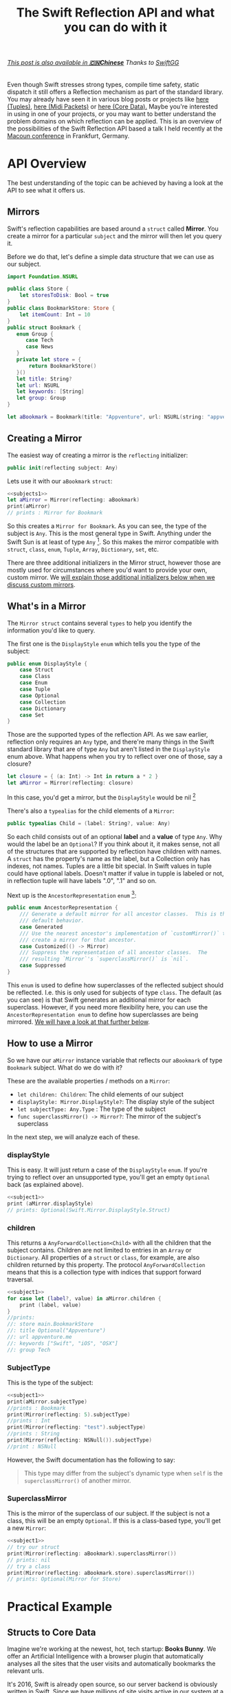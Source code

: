 #+title: The Swift Reflection API and what you can do with it
#+tags: swift cocoa ios
#+keywords: feature swift reflection struct class displayType mirror api reflecting any anyobject
#+summary: In this post I'll examine the Swift reflection API, see how fast it is, and will try to show use cases where it can be applied successfully.
#+description: In this post I'll examine the Swift reflection API, see how fast it is, and will try to show use cases where it can be applied successfully.
#+OPTIONS: toc:t 

#+BEGIN_EXPORT html
<h6><a href="http://swift.gg/2015/11/23/swift-reflection-api-what-you-can-do/">This post is also available in <b>🇨🇳Chinese</b></a><span> Thanks to </span><a href="http://swift.gg/tags/APPVENTURE/">SwiftGG</a></h6>
#+END_EXPORT

Even though Swift stresses strong types, compile time safety, static dispatch it still offers a Reflection mechanism as part of the standard library. You may already have seen it in various blog posts or projects like [[http://design.featherless.software/enumerating-tuple-values-swift/?utm_campaign%3DSwift%252BSandbox&utm_medium%3Demail&utm_source%3DSwift_Sandbox_12][here (Tuples)]], [[http://design.featherless.software/enumerate-messages-midipacket-swift-reflection/][here (Midi Packets)]] or [[https://github.com/terhechte/corevalue][here (Core Data).]] Maybe you're interested in using in one of your projects, or you may want to better understand the problem domains on which reflection can be applied. This is an overview of the possibilities of the Swift Reflection API based a talk I held recently at the [[http://www.macoun.de][Macoun conference]] in Frankfurt, Germany.

* API Overview

The best understanding of the topic can be achieved by having a look at the API to see what it offers us.

** Mirrors

Swift's reflection capabilities are based around a =struct= called *Mirror*. You create a mirror for a particular ~subject~ and the mirror will then let you query it.

Before we do that, let's define a simple data structure that we can use as our subject.

#+BEGIN_SRC swift :noweb-ref subjects1
import Foundation.NSURL

public class Store {
    let storesToDisk: Bool = true
}
public class BookmarkStore: Store {
    let itemCount: Int = 10
}
public struct Bookmark {
   enum Group {
      case Tech
      case News
   }
   private let store = {
       return BookmarkStore()
   }()
   let title: String?
   let url: NSURL
   let keywords: [String]
   let group: Group
}

let aBookmark = Bookmark(title: "Appventure", url: NSURL(string: "appventure.me")!, keywords: ["Swift", "iOS", "OSX"], group: .Tech)
#+END_SRC

#+RESULTS:

** Creating a Mirror

The easiest way of creating a mirror is the =reflecting= initializer:

#+BEGIN_SRC swift
public init(reflecting subject: Any)
#+END_SRC

Lets use it with our =aBookmark= =struct=:

#+BEGIN_SRC swift :noweb strip-export :noweb-ref subject1
<<subjects1>>
let aMirror = Mirror(reflecting: aBookmark)
print(aMirror)
// prints : Mirror for Bookmark
#+END_SRC

So this creates a ~Mirror for Bookmark~. As you can see, the type of the subject is =Any=. This is the most general type in Swift. Anything under the Swift Sun is at least of type =Any= [fn:: In particular, =Any= is an empty protocol and everything implicitly conforms to this protocol]. So this makes the mirror compatible with =struct=, =class=, =enum=, =Tuple=, =Array=, =Dictionary=, =set=, etc.

There are three additional initializers in the Mirror struct, however those are mostly used for circumstances where you'd want to provide your own, custom mirror. We [[#custommirrors][will explain those additional initializers below when we discuss custom mirrors]].

** What's in a Mirror

The =Mirror struct= contains several =types= to help you identify the information you'd like to query.

The first one is the =DisplayStyle= =enum= which tells you the type of the subject:

#+BEGIN_SRC swift
public enum DisplayStyle {
    case Struct
    case Class
    case Enum
    case Tuple
    case Optional
    case Collection
    case Dictionary
    case Set
}
#+END_SRC

Those are the supported types of the reflection API. As we saw earlier, reflection only requires an =Any= type, and there're many things in the Swift standard library that are of type =Any= but aren't listed in the =DisplayStyle= enum above. What happens when you try to reflect over one of those, say a closure?

#+BEGIN_SRC swift
let closure = { (a: Int) -> Int in return a * 2 }
let aMirror = Mirror(reflecting: closure)
#+END_SRC

In this case, you'd get a mirror, but the =DisplayStyle= would be nil [fn:: Or rather, an empty optional]

There's also a =typealias= for the child elements of a =Mirror=:

#+BEGIN_SRC swift
public typealias Child = (label: String?, value: Any)
#+END_SRC

So each child consists out of an optional *label* and a *value* of type =Any=. Why would the label be an =Optional=? If you think about it, it makes sense, not all of the structures that are supported by reflection have children with names. A =struct= has the property's name as the label, but a Collection only has indexes, not names. Tuples are a little bit special. In Swift values in tuple could have optional labels. Doesn't matter if value in tupple is labeled or not, in reflection tuple will have labels ".0", ".1" and so on.

Next up is the =AncestorRepresentation= =enum= [fn:: I've shortened the documentation a bit]:

#+BEGIN_SRC swift
public enum AncestorRepresentation {
    /// Generate a default mirror for all ancestor classes.  This is the
    /// default behavior.
    case Generated
    /// Use the nearest ancestor's implementation of `customMirror()` to
    /// create a mirror for that ancestor.      
    case Customized(() -> Mirror)
    /// Suppress the representation of all ancestor classes.  The
    /// resulting `Mirror`'s `superclassMirror()` is `nil`.
    case Suppressed
}
#+END_SRC

This =enum= is used to define how superclasses of the reflected subject should be reflected. I.e. this is only used for subjects of type =class=. The default (as you can see) is that Swift generates an additional mirror for each superclass. However, if you need more flexibility here, you can use the =AncestorRepresentation enum= to define how superclasses are being mirrored. [[#custommirrors][We will have a look at that further below]]. 

** How to use a Mirror

So we have our =aMirror= instance variable that reflects our =aBookmark= of type =Bookmark= subject. What do we do with it?

These are the available properties / methods on a =Mirror=:

- =let children: Children=: The child elements of our subject
- =displayStyle: Mirror.DisplayStyle?=: The display style of the subject
- =let subjectType: Any.Type= : The type of the subject
- =func superclassMirror() -> Mirror?=: The mirror of the subject's superclass

In the next step, we will analyze each of these.

*** displayStyle

This is easy. It will just return a case of the =DisplayStyle= =enum=. If you're trying to reflect over an unsupported type, you'll get an empty =Optional= back (as explained above).

#+BEGIN_SRC swift :noweb strip-export
<<subject1>>
print (aMirror.displayStyle)
// prints: Optional(Swift.Mirror.DisplayStyle.Struct)
#+END_SRC

#+RESULTS:
: Mirror for Bookmark
: Optional(Swift.Mirror.DisplayStyle.Struct)

*** children

This returns a =AnyForwardCollection<Child>= with all the children that the subject contains. Children are not limited to entries in an =Array= or =Dictionary=. All properties of a =struct= or =class=, for example, are also children returned by this property. The protocol =AnyForwardCollection= means that this is a collection type with indices that support forward traversal.

#+BEGIN_SRC swift :noweb strip-export
<<subject1>>
for case let (label?, value) in aMirror.children {
    print (label, value)
}
//prints:
//: store main.BookmarkStore
//: title Optional("Appventure")
//: url appventure.me
//: keywords ["Swift", "iOS", "OSX"]
//: group Tech
#+END_SRC

*** SubjectType

This is the type of the subject:

#+BEGIN_SRC swift :noweb strip-export
<<subject1>>
print(aMirror.subjectType)
//prints : Bookmark
print(Mirror(reflecting: 5).subjectType)
//prints : Int
print(Mirror(reflecting: "test").subjectType)
//prints : String
print(Mirror(reflecting: NSNull()).subjectType)
//print : NSNull
#+END_SRC

However, the Swift documentation has the following to say:
#+BEGIN_QUOTE
This type may differ from the subject's dynamic type when ~self~
is the ~superclassMirror()~ of another mirror.
#+END_QUOTE

*** SuperclassMirror

This is the mirror of the superclass of our subject. If the subject is not a class, this will be an empty =Optional=. If this is a class-based type, you'll get a new =Mirror=:

#+BEGIN_SRC swift :noweb strip-export
<<subject1>>
// try our struct
print(Mirror(reflecting: aBookmark).superclassMirror())
// prints: nil
// try a class
print(Mirror(reflecting: aBookmark.store).superclassMirror())
// prints: Optional(Mirror for Store)

#+END_SRC

#+RESULTS:
: Mirror for Bookmark
: nil
: Optional(Mirror for Store)

* Practical Example

** Structs to Core Data

Imagine we're working at the newest, hot, tech startup: *Books Bunny*.
We offer an Artificial Intelligence with a browser plugin that automatically analyses all the sites that the user visits and automatically bookmarks the relevant urls. 

It's 2016, Swift is already open source, so our server backend is obviously written in Swift. Since we have millions of site visits active in our system at a time, we'd like to use =structs= for the analysis part of each site that a user visits. However, if our AI decides that this is worthy of a bookmark, we'd like to use CoreData to store this type in a database. 

Now, we don't want to write custom serialization to Core Data code whenever we introduce a new =struct=. Rather, we'd like to develop this in a way so that we can utilize it for all future =structs= we develop.

So, how do we do that?

** A Protocol

Remember, we have a =struct= and want to automatically convert this to =NSManagedObject= (*Core Data*).

If we want to support different =structs= or even types, we can implement this as a protocol and then make sure our desired types conform to it. So which functionality should our imaginary protocol offer?

- First, it should allow us to define the name of the *Core Data Entity* that we want to create
- Second, it should have a way to tell it to convert itself to an =NSManagedObject=

Our =protocol= could look something like this:

#+BEGIN_SRC swift
protocol StructDecoder {
    // The name of our Core Data Entity
    static var EntityName: String { get }
    // Return an NSManagedObject with our properties set
    func toCoreData(context: NSManagedObjectContext) throws -> NSManagedObject
}
#+END_SRC

The =toCoreData= method uses the new Swift 2.0 exception handling to throw an error, if the conversion fails. There're several possible error cases, which are outlined in the =ErrorType= =enum= below:

#+BEGIN_SRC swift
enum SerializationError: ErrorType {
    // We only support structs
    case StructRequired
    // The entity does not exist in the Core Data Model
    case UnknownEntity(name: String)
    // The provided type cannot be stored in core data
    case UnsupportedSubType(label: String?)
}
#+END_SRC

We have three error cases that our conversion has to look out for. The first one is that we're trying to apply it to something that is not a =struct=. The second is that the =entity= we're trying to create does not exist in our Core Data Model. The third is that we're trying to write something into Core Data which can not be stored there (i.e. an =enum=).

Let's create a struct and add protocol conformance:

** Bookmark struct

#+BEGIN_SRC swift
struct Bookmark {
   let title: String
   let url: NSURL
   let pagerank: Int
   let created: NSDate
}
#+END_SRC

Next, we'd like to implement the =toCoreData= method.

** Protocol Extension

We could, of course, write this anew for each =struct=, but that's a lot of work. Structs do not support inheritance, so we can't use a base class. However, we can use a =protocol extension= to extend to all conforming =structs=:

#+BEGIN_SRC swift
extension StructDecoder {
    func toCoreData(context: NSManagedObjectContext) throws -> NSManagedObject {
    }
}
#+END_SRC

As this extension is being applied to our conforming =structs=, this method will be called in the structs context. Thus, within the extension, =self= refers to the =struct= which we'd like to analyze.

So, the first step for us is to create an =NSManagedObject= into which we can then write the values from our =Bookmark struct=. How do we do that? 

** A Bit of Core Data

Core Data is a tad verbose, so in order to create an object, we need the following steps:

1. Get the name of the entity which we'd like to create (as a string)
2. Take the =NSManagedObjectContext=, and create an =NSEntityDescription= for our entity
3. Create an =NSManagedObject= with this information.

When we implement this, we have:

#+BEGIN_SRC swift
// Get the name of the Core Data Entity
let entityName = self.dynamicType.EntityName

// Create the Entity Description
// The entity may not exist, so we're using a 'guard let' to throw 
// an error in case it does not exist in our core data model
guard let desc = NSEntityDescription.entityForName(entityName, inManagedObjectContext: context)
    else { throw UnknownEntity(name: entityName) }

// Create the NSManagedObject
let managedObject = NSManagedObject(entity: desc, insertIntoManagedObjectContext: context)
#+END_SRC

** Implementing the Reflection

Next up, we'd like to use the Reflection API to read our bookmarks properties and write it into our =NSManagedObject= instance.

#+BEGIN_SRC swift
// Create a Mirror
let mirror = Mirror(reflecting: self)

// Make sure we're analyzing a struct
guard mirror.displayStyle == .Struct else { throw SerializationError.StructRequired }
#+END_SRC

We're making sure that this is indeed a =struct= by testing the =displayStyle= property.

So now we have a =Mirror= that allows us to read properties, and we have a =NSManagedObject= which we can set properties on. As the mirror offers a way to read all children, we can iterate over them and set the values. So let's do that.

#+BEGIN_SRC swift
for case let (label?, value) in mirror.children {
    managedObject.setValue(value, forKey: label)
}
#+END_SRC

Awesome. However, if we try to compile this, it will fail. The reason is that =setValueForKey= requires an object of type =AnyObject?=, however our =children= property only returns a =tuple= of type =(String?, Any)= - i.e. our value is of type =Any= but we need an =AnyObject=. To solve this, we have to test the value for =AnyObject= conformance. This also means that we can throw an error if we receive a property with a type that does not conform to =AnyObject= (such as an =enum=, for example).

#+NAME: feature-image
#+BEGIN_SRC swift :noweb strip-export :export-image true :export-template template5
let mirror = Mirror(reflecting: self)

guard mirror.displayStyle == .Struct 
  else { throw SerializationError.StructRequired }

for case let (label?, anyValue) in mirror.children {
    if let value = anyValue as? AnyObject {
        managedObject.setValue(child, forKey: label)
    } else {
        throw SerializationError.UnsupportedSubType(label: label)
    }
}
#+END_SRC

Now, our =setValueForKey= method will only be called if and only if the child is of type =AnyObject=.

Now, the only thing left to do is return our =NSManagedObject=. The complete code looks like this:

#+BEGIN_SRC swift
extension StructDecoder {
    func toCoreData(context: NSManagedObjectContext) throws -> NSManagedObject {
        let entityName = self.dynamicType.EntityName

        // Create the Entity Description
        guard let desc = NSEntityDescription.entityForName(entityName, inManagedObjectContext: context)
            else { throw UnknownEntity(name: entityName) }

        // Create the NSManagedObject
        let managedObject = NSManagedObject(entity: desc, insertIntoManagedObjectContext: context)

        // Create a Mirror
        let mirror = Mirror(reflecting: self)

        // Make sure we're analyzing a struct
        guard mirror.displayStyle == .Struct else { throw SerializationError.StructRequired }

        for case let (label?, anyValue) in mirror.children {
            if let value = anyValue as? AnyObject {
                managedObject.setValue(child, forKey: label)
            } else {
                throw SerializationError.UnsupportedSubType(label: label)
            }
        }

        return managedObject
    }
}
#+END_SRC

That's it. We're converting our =struct= to =NSManagedObject=.

* Performance

So, how fast is this? Can this be used well in production? I did some testing:

#+BEGIN_EXPORT html
        <style type="text/css">
         .linechart {
             border: 3px solid white;
             border-radius: 32px;
             font-family: Sans-Serif;
             color: white;
             font-weight: normal;
             padding: 4px;
             margin-bottom: 20px;
         }
         .redxx {
             background-color: red;
         }
         .greenxx {
             background-color: green;
         }
         .linechart > span {
             padding: 4px;
         }
         h3.ggx {
             font-family: Sans-Serif;
font-weight: normal;
         }
         .orangexx {
             background-color: orange;
         }
        </style>
        <div style="background-color: #ccc; padding: 20px; border-radius: 16px;">

        <h3 class='ggx'>Create 2000 NSManagedObjects</h3>

        <div class="linechart greenxx" style="width: 30%">
            <span>Native: 0.062 seconds</span>
        </div>
        <div class="linechart redxx">
            <span>Reflection: 0.207 seconds</span>
        </div>
        </div>
#+END_EXPORT

Native, here, means creating an =NSManagedObject= and setting the property values via =setValueForKey=. If you create a =NSManagedObject= subclass within Core Data and set the values directly on the properties (without the dynamic =setValueForKey= overhead) this is probably even faster.

So, as you can see, using reflection slows the whole process of creating =NSManagedObjects= down by about *3.5x*. This is fine when you're using this for a limited amount of items, or when you don't have to care about speed. However, when you need to reflect over a huge amount of =structs=, this will probably kill your app's performance.

* Custom Mirrors
:PROPERTIES: 
:CUSTOM_ID: custommirrors
:END:      

As we already discussed earlier, there're other options creating a Mirror. This is useful, for example, if you need to customize just how much of your *subject* can be seen with a mirror. The =Mirror Struct= has additional initializers for this. 

** Collections

The first special =init= is tailor-made for collections:

#+BEGIN_SRC swift
    public init<T, C : CollectionType where C.Generator.Element == Child>
      (_ subject: T, children: C, 
       displayStyle: Mirror.DisplayStyle? = default, 
       ancestorRepresentation: Mirror.AncestorRepresentation = default)
#+END_SRC

Compared to the =init(reflecting:)= initializer above, this one allows us to define much more details about the reflection process.
- It only works for collections
- We can set the subject to be reflected *and* the children of the subject (the collection contents)
  
** Classes or Structs

The second can be used for a =class= or a =struct=.

#+BEGIN_SRC swift
    public init<T>(_ subject: T, 
      children: DictionaryLiteral<String, Any>, 
      displayStyle: Mirror.DisplayStyle? = default, 
      ancestorRepresentation: Mirror.AncestorRepresentation = default)
#+END_SRC

Interesting to note, here, is that you provide the children (i.e. properties) of your subject as a =DictionaryLiteral= which is a bit like a dictionary only that it can be used directly as function parameters. If we implement this for our =Bookmark struct=, it looks like this:

#+BEGIN_SRC swift
extension Bookmark: CustomReflectable {
    func customMirror() -> Mirror {
        let children = DictionaryLiteral<String, Any>(dictionaryLiteral: 
        ("title", self.title), ("pagerank", self.pagerank), 
        ("url", self.url), ("created", self.created), 
        ("keywords", self.keywords), ("group", self.group))

        return Mirror.init(Bookmark.self, children: children, 
            displayStyle: Mirror.DisplayStyle.Struct, 
            ancestorRepresentation:.Suppressed)
    }
}
#+END_SRC

If we do another performance measurement now, there's even a slight improvement:

#+BEGIN_EXPORT html
        <div style="background-color: #ccc; padding: 20px; border-radius: 16px;">

        <h3 class="ggx">Create 2000 NSManagedObjects</h3>

        <div class="linechart greenxx" style="width: 30%">
            <span>Native: 0.062 seconds</span>
        </div>
        <div class="linechart redxx">
            <span>Reflection: 0.207 seconds</span>
        </div>
        <div class="linechart orangexx" style="width: 98%">
            <span>Reflection: 0.203 seconds</span>
        </div>
</div>
#+END_EXPORT

But hardly worth the effort, as it defeats our initial purpose of reflecting over our =struct='s members. 

* Use Cases

So, where does this leave us? What are good use cases for this? Obviously, if you're working a lot of =NSManagedObject='s, this will considerably slow down your code base. Also if you only have one or two =structs=, it is easier, more performant, and less magical if you simply write a serialization technique yourself with the domain knowledge of your individual =struct=.

Rather, the reflection technique showcased here can be used if you have many, complicated structs, and you'd like to store some of those sometimes. 

Examples would be:

- Setting Favorites
- Storing Bookmarks 
- Staring Items 
- Keeping the last selection
- Storing the ast open item across restarts
- Temporary storage of items during specific processes.

Apart from that, of course, you can also use reflection for other use cases:

- Iterate over tuples
- Analyze classes
- Runtime analysis of object conformance
- Generated detailed logging / debugging information automatically (i.e. for externally generated objects)

* Discussion

The Reflection API exists primarily as a tool for the Playgrounds. Objects conforming to the reflection API can easily be displayed in a hierarchical way in the playgrounds sidebar. Thus, the performance is not optimal. Nevertheless, this has still interesting use cases outside of playgrounds as we explained in the *Use Cases* chapter.

* More Information

The source documentation of the Reflection API is very detailed. I'd encourage everyone to have a look at that as well.

Also, there's a much more exhaustive implementation of the techniques showcased here in the [[http://github.com/terhechte/corevalue][CoreValue]] project on GitHub which allows you to easily encode and decode from / to Structs to CoreData.


